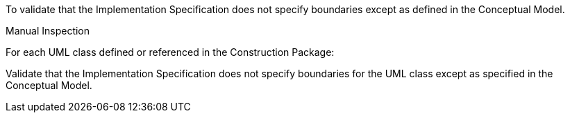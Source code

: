 [[ats_construction_boundaries]]
[requirement,type="abstracttest",label="/ats/construction/boundaries",subject='<<req_construction_boundaries,/req/construction/boundaries>>']
====
[.component,class=test-purpose]
--
To validate that the Implementation Specification does not specify boundaries except as defined in the Conceptual Model.
--

[.component,class=test-method]
--
Manual Inspection
--

For each UML class defined or referenced in the Construction Package:

[.component,class=part]
--
Validate that the Implementation Specification does not specify boundaries for the UML class except as specified in the Conceptual Model.
--
====
